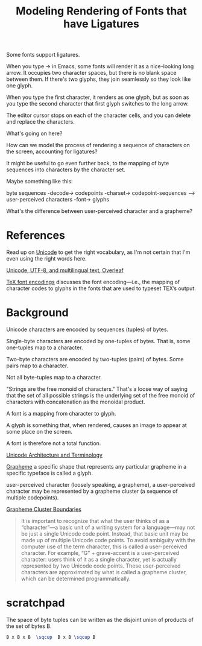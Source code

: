 #+TITLE: Modeling Rendering of Fonts that have Ligatures

Some fonts support ligatures.

When you type -> in Emacs, some fonts will render it as a nice-looking
long arrow.  It occupies two character spaces, but there is no blank space
between them.  If there's two glyphs, they join seamlessly so they look like one glyph.

When you type the first character, it renders as one glyph, but as soon as you
type the second character that first glyph switches to the long arrow.

The editor cursor stops on each of the character cells, and you can delete and replace
the characters.

What's going on here?

How can we model the process of rendering a sequence of characters
on the screen, accounting for ligatures?

It might be useful to go even further back, to the mapping of byte sequences
into characters by the character set.

Maybe something like this:

byte sequences -decode-> codepoints -charset-> codepoint-sequences --> user-perceived characters -font-> glyphs

What's the difference between user-perceived character and a grapheme?


* References
  
Read up on [[https://en.wikipedia.org/wiki/Unicode][Unicode]] to get the right vocabulary, as I'm not certain
that I'm even using the right words here.

[[https://www.overleaf.com/learn/latex/Articles/Unicode,_UTF-8_and_multilingual_text:_An_introduction][Unicode, UTF-8, and multilingual text, Overleaf]]

[[https://ctan.math.illinois.edu/macros/latex/base/encguide.pdf][TeX font encodings]] discusses the font encoding—i.e., the mapping of
character codes to glyphs in the fonts that are used to typeset TEX’s
output.

* Background

Unicode characters are encoded by sequences (tuples) of bytes.

Single-byte characters are encoded by one-tuples of bytes.
That is, some one-tuples map to a character.

Two-byte characters are encoded by two-tuples (pairs) of bytes.
Some pairs map to a character.

Not all byte-tuples map to a character.

"Strings are the free monoid of characters."  That's a loose way
of saying that the set of all possible strings is the underlying
set of the free monoid of characters with concatenation as the monoidal product.

A font is a mapping from character to glyph.

A glyph is something that, when rendered, causes an image to appear at some place on the screen.

A font is therefore not a total function.

[[https://en.wikipedia.org/wiki/Unicode#Architecture_and_terminology][Unicode Architecture and Terminology]]

[[https://en.wikipedia.org/wiki/Grapheme][Grapheme]]
a specific shape that represents any particular grapheme in a specific typeface is called a glyph.


user-perceived character (loosely speaking, a grapheme), 
a user-perceived character may be represented by a grapheme cluster (a sequence of multiple codepoints).

[[https://unicode.org/reports/tr29/#Grapheme_Cluster_Boundaries][Grapheme Cluster Boundaries]]
#+begin_quote
It is important to recognize that what the user thinks of as a “character”—a
basic unit of a writing system for a language—may not be just a single Unicode
code point. Instead, that basic unit may be made up of multiple Unicode code
points. To avoid ambiguity with the computer use of the term character, this is
called a user-perceived character. For example, “G” + grave-accent is a
user-perceived character: users think of it as a single character, yet is
actually represented by two Unicode code points. These user-perceived characters
are approximated by what is called a grapheme cluster, which can be determined
programmatically.
#+end_quote

* scratchpad

  The space of byte tuples can be written as the disjoint union of products of the set of bytes B.
  
#+begin_src latex
B x B x B  \sqcup  B x B \sqcup B
#+end_src
